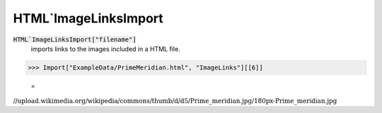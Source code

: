 HTML`ImageLinksImport
=====================


:code:`HTML`ImageLinksImport["filename"]`
    imports links to the images included in a HTML file.





>>> Import["ExampleData/PrimeMeridian.html", "ImageLinks"][[6]]

    =
:math:`\text{//upload.wikimedia.org/wikipedia/commons/thumb/d/d5/Prime\_meridian.jpg/180px-Prime\_meridian.jpg}`


